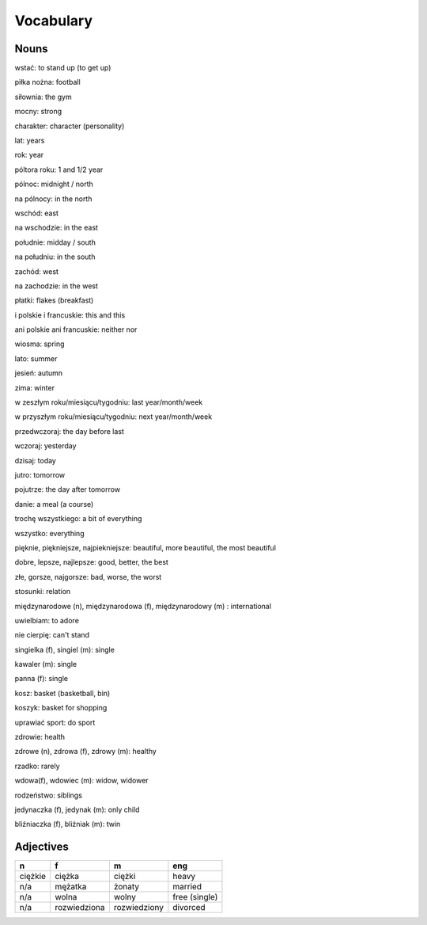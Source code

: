 .. _vocabulary:

++++++++++
Vocabulary
++++++++++


Nouns
-----

wstać: to stand up (to get up)

piłka nożna: football

siłownia: the gym

mocny: strong

charakter: character (personality)

lat: years

rok: year

póltora roku: 1 and 1/2 year

pólnoc: midnight / north

na pólnocy: in the north

wschód: east

na wschodzie: in the east

południe: midday / south

na południu: in the south

zachód: west

na zachodzie: in the west

płatki: flakes (breakfast)

i polskie i francuskie: this and this

ani polskie ani francuskie: neither nor

wiosma: spring

lato: summer

jesień: autumn

zima: winter

w zeszłym roku/miesiącu/tygodniu: last year/month/week

w przyszłym roku/miesiącu/tygodniu: next year/month/week

przedwczoraj: the day before last

wczoraj: yesterday

dzisaj: today

jutro: tomorrow

pojutrze: the day after tomorrow

danie: a meal (a course)


trochę wszystkiego: a bit of everything

wszystko: everything

pięknie, piękniejsze, najpiekniejsze: beautiful, more beautiful, the most beautiful

dobre, lepsze, najlepsze: good, better, the best

złe, gorsze, najgorsze: bad, worse, the worst

stosunki: relation

międzynarodowe (n), międzynarodowa (f), międzynarodowy (m) : international

uwielbiam: to adore

nie cierpię: can't stand

singielka (f), singiel (m): single

kawaler (m): single

panna (f): single

kosz: basket (basketball, bin)

koszyk: basket for shopping

uprawiać sport: do sport

zdrowie: health

zdrowe (n), zdrowa (f), zdrowy (m): healthy

rzadko: rarely

wdowa(f), wdowiec (m): widow, widower

rodzeństwo: siblings

jedynaczka (f), jedynak (m): only child

bliźniaczka (f), bliźniak (m): twin


Adjectives
----------

============== ============ ============= =============
  n             f            m             eng
============== ============ ============= =============
ciężkie        ciężka       ciężki        heavy
   n/a         mężatka      żonaty        married
   n/a         wolna        wolny         free (single)
   n/a         rozwiedziona rozwiedziony  divorced
============== ============ ============= =============
